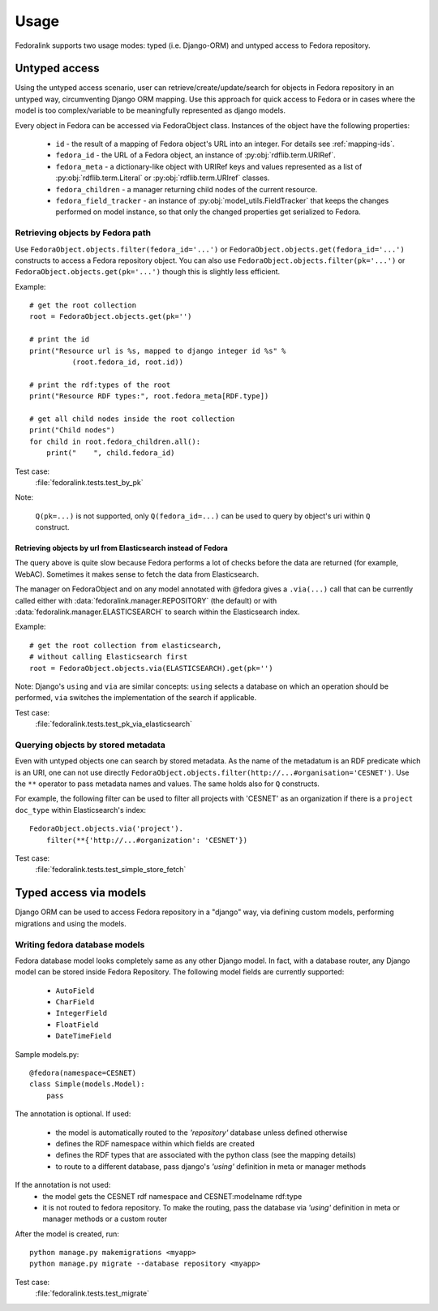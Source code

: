 #####
Usage
#####

Fedoralink supports two usage modes: typed (i.e. Django-ORM) and untyped access to Fedora repository.

**************
Untyped access
**************

Using the untyped access scenario, user can retrieve/create/update/search for objects in Fedora repository
in an untyped way, circumventing Django ORM mapping. Use this approach for quick access to Fedora or in cases
where the model is too complex/variable to be meaningfully represented as django models.

Every object in Fedora can be accessed via FedoraObject class.
Instances of the object have the following properties:

 * ``id`` - the result of a mapping of Fedora object's URL into an integer. For details see :ref:`mapping-ids`.
 * ``fedora_id`` - the URL of a Fedora object, an instance of :py:obj:`rdflib.term.URIRef`.
 * ``fedora_meta`` - a dictionary-like object with URIRef keys and values represented
   as a list of :py:obj:`rdflib.term.Literal` or :py:obj:`rdflib.term.URIref` classes.
 * ``fedora_children`` - a manager returning child nodes of the current resource.
 * ``fedora_field_tracker`` - an instance of :py:obj:`model_utils.FieldTracker` that keeps the changes performed
   on model instance, so that only the changed properties get serialized to Fedora.


Retrieving objects by Fedora path
=================================

Use ``FedoraObject.objects.filter(fedora_id='...')`` or ``FedoraObject.objects.get(fedora_id='...')`` constructs
to access a Fedora repository object. You can also use
``FedoraObject.objects.filter(pk='...')`` or ``FedoraObject.objects.get(pk='...')`` though this is slightly less
efficient.

Example::

    # get the root collection
    root = FedoraObject.objects.get(pk='')

    # print the id
    print("Resource url is %s, mapped to django integer id %s" %
              (root.fedora_id, root.id))

    # print the rdf:types of the root
    print("Resource RDF types:", root.fedora_meta[RDF.type])

    # get all child nodes inside the root collection
    print("Child nodes")
    for child in root.fedora_children.all():
        print("    ", child.fedora_id)

Test case:
    :file:`fedoralink.tests.test_by_pk`

Note:

    ``Q(pk=...)`` is not supported, only ``Q(fedora_id=...)`` can be used
    to query by object's uri within ``Q`` construct.

Retrieving objects by url from Elasticsearch instead of Fedora
--------------------------------------------------------------

The query above is quite slow because Fedora performs a lot of checks before the data are returned (for example,
WebAC). Sometimes it makes sense to fetch the data from Elasticsearch.

The manager on FedoraObject and on any model annotated with @fedora gives a ``.via(...)`` call that
can be currently called either with :data:`fedoralink.manager.REPOSITORY` (the default) or with
:data:`fedoralink.manager.ELASTICSEARCH`
to search within the Elasticsearch index.

Example::

   # get the root collection from elasticsearch,
   # without calling Elasticsearch first
   root = FedoraObject.objects.via(ELASTICSEARCH).get(pk='')


Note: Django's ``using`` and ``via`` are similar concepts: ``using`` selects a database on which an operation should
be performed, ``via`` switches the implementation of the search if applicable.

Test case:
    :file:`fedoralink.tests.test_pk_via_elasticsearch`


Querying objects by stored metadata
===================================

Even with untyped objects one can search by stored metadata. As the name of the metadatum is an RDF predicate
which is an URI, one can not use directly ``FedoraObject.objects.filter(http://...#organisation='CESNET')``.
Use the ``**`` operator to pass metadata names and values. The same holds also for ``Q`` constructs.

For example, the following filter can be used to filter all projects with 'CESNET' as an organization if there is a
``project`` ``doc_type`` within Elasticsearch's index::

  FedoraObject.objects.via('project').
      filter(**{'http://...#organization': 'CESNET'})

Test case:
    :file:`fedoralink.tests.test_simple_store_fetch`



.. _typed-access:

***********************
Typed access via models
***********************

Django ORM can be used to access Fedora repository in a "django" way, via defining custom models,
performing migrations and using the models.

Writing fedora database models
==============================

Fedora database model looks completely same as any other Django model. In fact, with a database router,
any Django model can be stored inside Fedora Repository. The following model fields are currently supported:

 * ``AutoField``
 * ``CharField``
 * ``IntegerField``
 * ``FloatField``
 * ``DateTimeField``

Sample models.py::

    @fedora(namespace=CESNET)
    class Simple(models.Model):
        pass

The annotation is optional. If used:

 * the model is automatically routed to the *'repository'* database unless defined otherwise
 * defines the RDF namespace within which fields are created
 * defines the RDF types that are associated with the python class (see the mapping details)
 * to route to a different database, pass django's *'using'* definition in meta or manager methods

If the annotation is not used:
 * the model gets the CESNET rdf namespace and CESNET:modelname rdf:type
 * it is not routed to fedora repository. To make the routing, pass the database via
   *'using'* definition in meta or manager methods or a custom router

After the model is created, run::

    python manage.py makemigrations <myapp>
    python manage.py migrate --database repository <myapp>


Test case:
    :file:`fedoralink.tests.test_migrate`